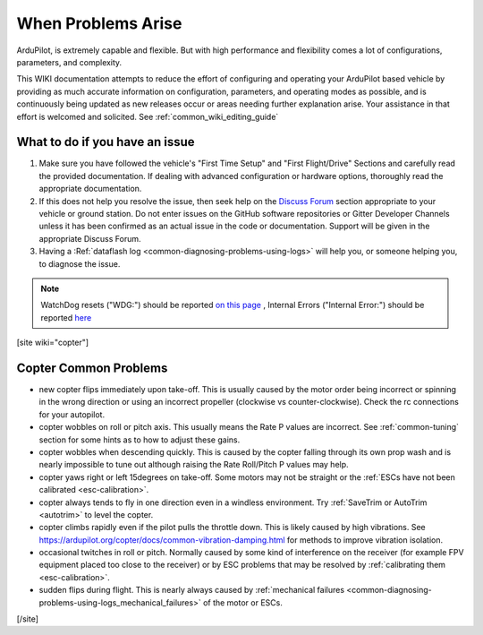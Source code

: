 .. _common-when-problems-arise:

===================
When Problems Arise
===================

ArduPilot, is extremely capable and flexible. But with high performance and flexibility comes a lot of configurations, parameters, and complexity.

This WIKI documentation attempts to reduce the effort of configuring and operating your ArduPilot based vehicle by providing as much accurate information on configuration, parameters, and operating modes as possible, and is continuously being updated as new releases occur or areas needing further explanation arise. Your assistance in that effort is welcomed and solicited. See :ref:`common_wiki_editing_guide`

What to do if you have an issue
===============================

1. Make sure you have followed the vehicle's "First Time Setup" and "First Flight/Drive" Sections and carefully read the provided documentation. If dealing with advanced configuration or hardware options, thoroughly read the appropriate documentation.

2. If this does not help you resolve the issue, then seek help on the `Discuss Forum <https://discuss.ardupilot.org/>`__ section appropriate to your vehicle or ground station. Do not enter issues on the GitHub software repositories or Gitter Developer Channels unless it has been confirmed as an actual issue in the code or documentation. Support will be given in the appropriate Discuss Forum.

3. Having a :Ref:`dataflash log <common-diagnosing-problems-using-logs>` will help you, or someone helping you, to diagnose the issue.

.. note:: WatchDog resets ("WDG:") should be reported `on this page <https://github.com/ArduPilot/ardupilot/issues/15915>`_ , Internal Errors ("Internal Error:") should be reported `here <https://github.com/ArduPilot/ardupilot/issues/15916>`_


[site wiki="copter"]


Copter Common Problems
======================

-  new copter flips immediately upon take-off.  This is usually caused
   by the motor order being incorrect or spinning in the wrong direction
   or using an incorrect propeller (clockwise vs counter-clockwise). 
   Check the rc connections for your autopilot.
-  copter wobbles on roll or pitch axis.  This usually means the Rate P
   values are incorrect.  See :ref:`common-tuning` section for some hints as to
   how to adjust these gains.
-  copter wobbles when descending quickly.  This is caused by the copter
   falling through its own prop wash and is nearly impossible to  tune
   out although raising the Rate Roll/Pitch P values may help.
-  copter yaws right or left 15degrees on take-off.  Some motors may not
   be straight or the :ref:`ESCs have not been calibrated <esc-calibration>`.
-  copter always tends to fly in one direction even in a windless
   environment.  Try :ref:`SaveTrim or AutoTrim <autotrim>` to level the
   copter.
-  copter climbs rapidly even if the pilot pulls the throttle down. This is likely caused by high vibrations. See https://ardupilot.org/copter/docs/common-vibration-damping.html for methods to improve vibration isolation.
-  occasional twitches in roll or pitch.  Normally caused by some kind
   of interference on the receiver (for example FPV equipment placed too
   close to the receiver) or by ESC problems that may be resolved by
   :ref:`calibrating them <esc-calibration>`.
-  sudden flips during flight.  This is nearly always caused by
   :ref:`mechanical failures <common-diagnosing-problems-using-logs_mechanical_failures>`
   of the motor or ESCs.

[/site]
